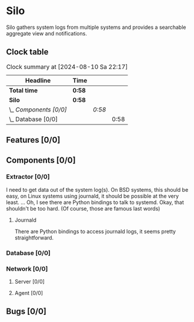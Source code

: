 # -*- mode: org; fill-column: 78; -*-
# Time-stamp: <2024-08-10 22:17:26 krylon>
#
#+TAGS: internals(i) ui(u) bug(b) feature(f)
#+TAGS: database(d) design(e), meditation(m)
#+TAGS: optimize(o) refactor(r) cleanup(c)
#+TODO: TODO(t)  RESEARCH(r) IMPLEMENT(i) TEST(e) | DONE(d) FAILED(f) CANCELLED(c)
#+TODO: MEDITATE(m) PLANNING(p) | SUSPENDED(s)
#+PRIORITIES: A G D

* Silo
  Silo gathers system logs from multiple systems and provides a searchable
  aggregate view and notifications.
** Clock table
   #+BEGIN: clocktable :scope file :maxlevel 202 :emphasize t
   #+CAPTION: Clock summary at [2024-08-10 Sa 22:17]
   | Headline               | Time   |        |      |
   |------------------------+--------+--------+------|
   | *Total time*           | *0:58* |        |      |
   |------------------------+--------+--------+------|
   | *Silo*                 | *0:58* |        |      |
   | \_  /Components [0/0]/ |        | /0:58/ |      |
   | \_    Database [0/0]   |        |        | 0:58 |
   #+END:
** Features [0/0]
   :PROPERTIES:
   :COOKIE_DATA: todo recursive
   :VISIBILITY: children
   :END:
** Components [0/0]
   :PROPERTIES:
   :COOKIE_DATA: todo recursive
   :VISIBILITY: children
   :END:
*** Extractor [0/0]
    :PROPERTIES:
    :COOKIE_DATA: todo recursive
    :VISIBILITY: children
    :END:
    I need to get data out of the system log(s). On BSD systems, this should
    be easy, on Linux systems using journald, it should be possible at the
    very least.
    ... Oh, I see there are Python bindings to talk to systemd. Okay, that
    shouldn't be too hard. (Of course, those are famous last words)
**** Journald
     There are Python bindings to access journald logs, it seems pretty
     straightforward.
*** Database [0/0]
    :PROPERTIES:
    :COOKIE_DATA: todo recursive
    :VISIBILITY: children
    :END:
    :LOGBOOK:
    CLOCK: [2024-08-10 Sa 21:19]--[2024-08-10 Sa 22:17] =>  0:58
    :END:
*** Network [0/0]
    :PROPERTIES:
    :COOKIE_DATA: todo recursive
    :VISIBILITY: children
    :END:
**** Server [0/0]
**** Agent [0/0]
** Bugs [0/0]
   :PROPERTIES:
   :COOKIE_DATA: todo recursive
   :VISIBILITY: children
   :END:
